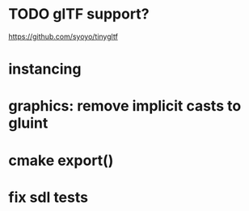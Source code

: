 #+TODO: TODO WIP DONE

* TODO glTF support?
  https://github.com/syoyo/tinygltf

* instancing

* graphics: remove implicit casts to gluint

* cmake export()

* fix sdl tests
